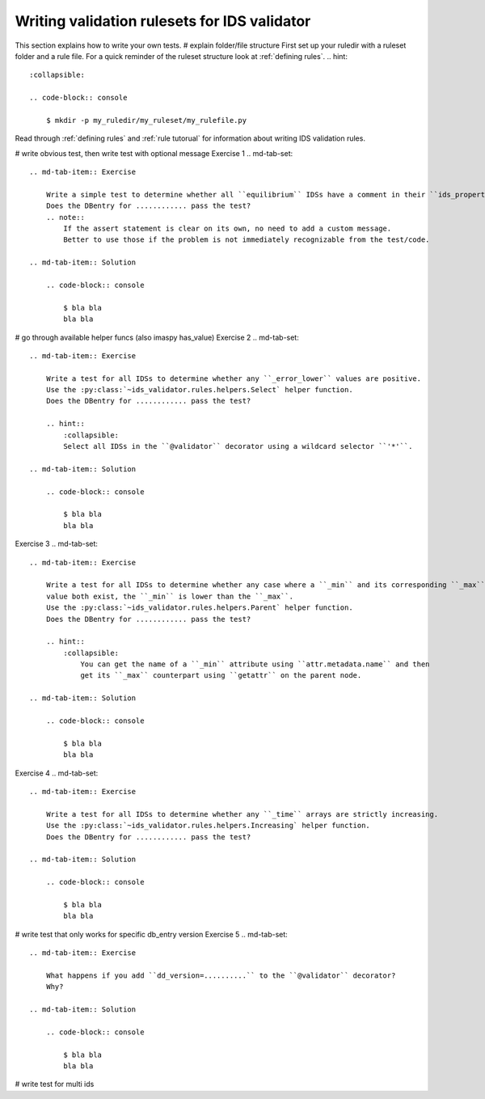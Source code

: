 .. _`basic/write`:
Writing validation rulesets for IDS validator
=============================================

This section explains how to write your own tests.
# explain folder/file structure
First set up your ruledir with a ruleset folder and a rule file.
For a quick reminder of the ruleset structure look at :ref:`defining rules`.
.. hint::
    :collapsible:

    .. code-block:: console

        $ mkdir -p my_ruledir/my_ruleset/my_rulefile.py

Read through :ref:`defining rules` and :ref:`rule tutorual` for information about writing IDS validation rules.

# write obvious test, then write test with optional message
Exercise 1
.. md-tab-set::

    .. md-tab-item:: Exercise

        Write a simple test to determine whether all ``equilibrium`` IDSs have a comment in their ``ids_properties`` attribute.
        Does the DBentry for ............ pass the test?
        .. note::
            If the assert statement is clear on its own, no need to add a custom message.
            Better to use those if the problem is not immediately recognizable from the test/code.

    .. md-tab-item:: Solution

        .. code-block:: console

            $ bla bla
            bla bla

# go through available helper funcs (also imaspy has_value)
Exercise 2
.. md-tab-set::

    .. md-tab-item:: Exercise

        Write a test for all IDSs to determine whether any ``_error_lower`` values are positive.
        Use the :py:class:`~ids_validator.rules.helpers.Select` helper function.
        Does the DBentry for ............ pass the test?

        .. hint::
            :collapsible:
            Select all IDSs in the ``@validator`` decorator using a wildcard selector ``'*'``.

    .. md-tab-item:: Solution

        .. code-block:: console

            $ bla bla
            bla bla

Exercise 3
.. md-tab-set::

    .. md-tab-item:: Exercise

        Write a test for all IDSs to determine whether any case where a ``_min`` and its corresponding ``_max``
        value both exist, the ``_min`` is lower than the ``_max``.
        Use the :py:class:`~ids_validator.rules.helpers.Parent` helper function.
        Does the DBentry for ............ pass the test?

        .. hint::
            :collapsible:
                You can get the name of a ``_min`` attribute using ``attr.metadata.name`` and then
                get its ``_max`` counterpart using ``getattr`` on the parent node.

    .. md-tab-item:: Solution

        .. code-block:: console

            $ bla bla
            bla bla

Exercise 4
.. md-tab-set::

    .. md-tab-item:: Exercise

        Write a test for all IDSs to determine whether any ``_time`` arrays are strictly increasing.
        Use the :py:class:`~ids_validator.rules.helpers.Increasing` helper function.
        Does the DBentry for ............ pass the test?

    .. md-tab-item:: Solution

        .. code-block:: console

            $ bla bla
            bla bla

# write test that only works for specific db_entry version
Exercise 5
.. md-tab-set::

    .. md-tab-item:: Exercise

        What happens if you add ``dd_version=..........`` to the ``@validator`` decorator?
        Why?

    .. md-tab-item:: Solution

        .. code-block:: console

            $ bla bla
            bla bla

# write test for multi ids
